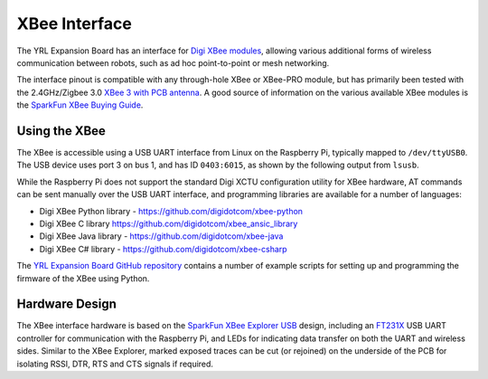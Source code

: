 XBee Interface
==============

.. image:: /_static/pi-puck-xbee.jpg
   :alt: Pi-puck with YRL Expansion Board and XBee

The YRL Expansion Board has an interface for `Digi XBee modules`_, allowing various additional forms of wireless communication between robots, such as ad hoc point-to-point or mesh networking.

The interface pinout is compatible with any through-hole XBee or XBee-PRO module, but has primarily been tested with the 2.4GHz/Zigbee 3.0 `XBee 3 with PCB antenna`_.
A good source of information on the various available XBee modules is the `SparkFun XBee Buying Guide`_.


Using the XBee
--------------

The XBee is accessible using a USB UART interface from Linux on the Raspberry Pi, typically mapped to ``/dev/ttyUSB0``.
The USB device uses port 3 on bus 1, and has ID ``0403:6015``, as shown by the following output from ``lsusb``.

.. code-block:: none
	:emphasize-lines: 1

	Bus 001 Device 004: ID 0403:6015 Future Technology Devices International, Ltd Bridge(I2C/SPI/UART/FIFO)
	Bus 001 Device 003: ID 0403:0fd8 Future Technology Devices International, Ltd
	Bus 001 Device 002: ID 0424:2513 Standard Microsystems Corp. 2.0 Hub
	Bus 001 Device 001: ID 1d6b:0002 Linux Foundation 2.0 root hub

.. code-block:: none
	:emphasize-lines: 5

	/:  Bus 01.Port 1: Dev 1, Class=root_hub, Driver=dwc_otg/1p, 480M
	    |__ Port 1: Dev 2, If 0, Class=Hub, Driver=hub/3p, 480M
	        |__ Port 1: Dev 3, If 1, Class=Video, Driver=uvcvideo, 480M
	        |__ Port 1: Dev 3, If 0, Class=Video, Driver=uvcvideo, 480M
	        |__ Port 3: Dev 4, If 0, Class=Vendor Specific Class, Driver=ftdi_sio, 12M


While the Raspberry Pi does not support the standard Digi XCTU configuration utility for XBee hardware, AT commands can be sent manually over the USB UART interface, and programming libraries are available for a number of languages:

- Digi XBee Python library - https://github.com/digidotcom/xbee-python
- Digi XBee C library https://github.com/digidotcom/xbee_ansic_library
- Digi XBee Java library - https://github.com/digidotcom/xbee-java
- Digi XBee C# library - https://github.com/digidotcom/xbee-csharp

The `YRL Expansion Board GitHub repository`_ contains a number of example scripts for setting up and programming the firmware of the XBee using Python.



Hardware Design
---------------

The XBee interface hardware is based on the `SparkFun XBee Explorer USB`_ design, including an `FT231X`_ USB UART controller for communication with the Raspberry Pi, and LEDs for indicating data transfer on both the UART and wireless sides.
Similar to the XBee Explorer, marked exposed traces can be cut (or rejoined) on the underside of the PCB for isolating RSSI, DTR, RTS and CTS signals if required.


.. _Digi XBee modules: https://www.digi.com/xbee
.. _XBee 3 with PCB antenna: https://www.digi.com/products/models/xb3-24z8pt-j
.. _SparkFun XBee Buying Guide: https://www.sparkfun.com/pages/xbee_guide
.. _SparkFun XBee Explorer USB: https://github.com/sparkfun/XBee_Explorer_USB
.. _FT231X: https://www.ftdichip.com/Products/ICs/FT231X.html
.. _YRL Expansion Board GitHub repository: https://github.com/yorkrobotlab/pi-puck-expansion-board
